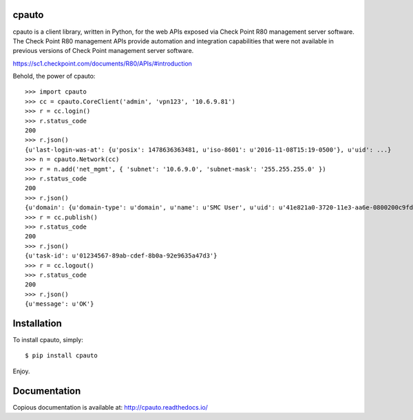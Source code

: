cpauto
======

|PyPI|

|Build Status|

cpauto is a client library, written in Python, for the web APIs exposed
via Check Point R80 management server software. The Check Point R80
management APIs provide automation and integration capabilities that
were not available in previous versions of Check Point management server
software.

https://sc1.checkpoint.com/documents/R80/APIs/#introduction

Behold, the power of cpauto:

::

    >>> import cpauto
    >>> cc = cpauto.CoreClient('admin', 'vpn123', '10.6.9.81')
    >>> r = cc.login()
    >>> r.status_code
    200
    >>> r.json()
    {u'last-login-was-at': {u'posix': 1478636363481, u'iso-8601': u'2016-11-08T15:19-0500'}, u'uid': ...}
    >>> n = cpauto.Network(cc)
    >>> r = n.add('net_mgmt', { 'subnet': '10.6.9.0', 'subnet-mask': '255.255.255.0' })
    >>> r.status_code
    200
    >>> r.json()
    {u'domain': {u'domain-type': u'domain', u'name': u'SMC User', u'uid': u'41e821a0-3720-11e3-aa6e-0800200c9fde'}, ...}
    >>> r = cc.publish()
    >>> r.status_code
    200
    >>> r.json()
    {u'task-id': u'01234567-89ab-cdef-8b0a-92e9635a47d3'}
    >>> r = cc.logout()
    >>> r.status_code
    200
    >>> r.json()
    {u'message': u'OK'}

Installation
============

To install cpauto, simply:

::

    $ pip install cpauto

Enjoy.

Documentation
=============

|Documentation Status|

Copious documentation is available at: http://cpauto.readthedocs.io/

.. |PyPI| image:: https://img.shields.io/pypi/v/cpauto.svg
   :target: https://pypi.python.org/pypi/cpauto
.. |Build Status| image:: https://travis-ci.org/dana-at-cp/cpauto.svg?branch=master
   :target: https://travis-ci.org/dana-at-cp/cpauto
.. |Documentation Status| image:: https://readthedocs.org/projects/cpauto/badge/?version=latest
   :target: http://cpauto.readthedocs.io/en/latest/?badge=latest

